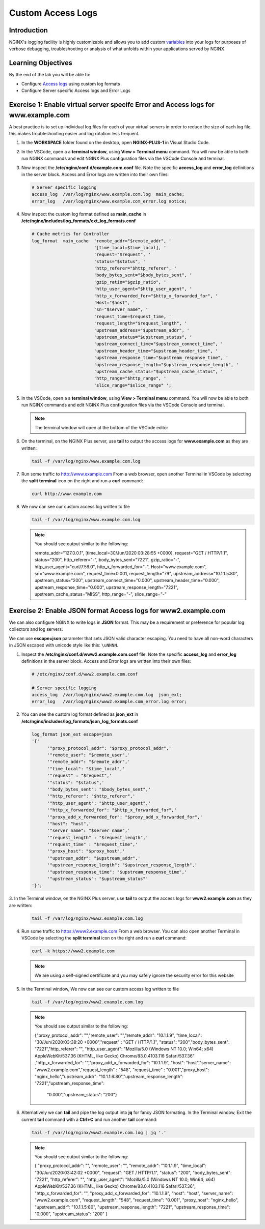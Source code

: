 Custom Access Logs
==================

Introduction
------------

NGINX's logging facility is highly customizable and allows you to add custom
`variables <http://nginx.org/en/docs/varindex.html>`__ into your logs for
purposes of verbose debugging, troubleshooting or analysis of what unfolds 
within your applications served by NGINX

.. seealso::

   `Configuring Logging 
   <https://docs.nginx.com/nginx/admin-guide/monitoring/logging>`__

Learning Objectives
-------------------

By the end of the lab you will be able to:

-  Configure `Access logs 
   <http://nginx.org/en/docs/http/ngx_http_log_module.html#access_log>`__
   using custom log formats
-  Configure Server specific Access logs and Error Logs

Exercise 1: Enable virtual server specifc Error and Access logs for www.example.com
-----------------------------------------------------------------------------------

A best practice is to set up individual log files for each of your virtual
servers in order to reduce the size of each log file, this makes troubleshooting
easier and log rotation less frequent.

1. In the **WORKSPACE** folder found on the desktop, open **NGINX-PLUS-1** in
   Visual Studio Code.

   .. image:: images/2020-06-29_15-55.png

2. In the VSCode, open a a **terminal window**, using **View > Terminal menu**
   command. You will now be able to both run NGINX commands and edit NGINX Plus
   configuration files via the VSCode Console and terminal.

   .. image:: images/2020-06-29_16-02_1.png

3. Now inspect the **/etc/nginx/conf.d/example.com.conf** file. Note the 
   specific **access_log** and **error_log** definitions in the server block. 
   Access and Error logs are written into their own files:

   .. code:: nginx

      # Server specific logging
      access_log  /var/log/nginx/www.example.com.log  main_cache; 
      error_log   /var/log/nginx/www.example.com_error.log notice; 

4. Now inspect the custom log format defined as **main_cache** in
   **/etc/nginx/includes/log_formats/ext_log_formats.conf**

   .. code:: nginx

      # Cache metrics for Controller
      log_format  main_cache  'remote_addr="$remote_addr", '
                              '[time_local=$time_local], '
                              'request="$request", '
                              'status="$status", '
                              'http_referer="$http_referer", '
                              'body_bytes_sent="$body_bytes_sent", '
                              'gzip_ratio="$gzip_ratio", '
                              'http_user_agent="$http_user_agent", '
                              'http_x_forwarded_for="$http_x_forwarded_for", '
                              'Host="$host", '
                              'sn="$server_name", '
                              'request_time=$request_time, '
                              'request_length="$request_length", '
                              'upstream_address="$upstream_addr", '
                              'upstream_status="$upstream_status", '
                              'upstream_connect_time="$upstream_connect_time", '
                              'upstream_header_time="$upstream_header_time", '
                              'upstream_response_time="$upstream_response_time", '
                              'upstream_response_length="$upstream_response_length", '
                              'upstream_cache_status="$upstream_cache_status", '
                              'http_range="$http_range", '
                              'slice_range="$slice_range" ';

5. In the VSCode, open a a **terminal window**, using
   **View > Terminal menu** command. You will now be able to both run
   NGINX commands and edit NGINX Plus configuration files via the VSCode
   Console and terminal.

   .. image:: images/2020-06-29_21-25.png

   .. note:: The terminal window will open at the bottom of the VSCode editor

   .. image:: images/2020-06-29_21-26.png

6. On the terminal, on the NGINX Plus server, use **tail** to output the
   access logs for **www.example.com** as they are written:

   .. code:: bash

      tail -f /var/log/nginx/www.example.com.log

7. Run some traffic to `http://www.example.com <http://www.example.com>`__
   From a web browser, open another Terminal in VSCode by selecting the **split
   terminal** icon on the right and run a **curl** command:

   .. code:: bash

      curl http://www.example.com

   .. image:: images/2020-06-29_21-29.png

8. We now can see our custom access log written to file

   .. code:: bash

      tail -f /var/log/nginx/www.example.com.log

   .. note:: You should see output similar to the following:

      remote_addr="127.0.0.1", [time_local=30/Jun/2020:03:28:55 +0000], 
      request="GET / HTTP/1.1", status="200", http_referer="-", 
      body_bytes_sent="7221", gzip_ratio="-", http_user_agent="curl/7.58.0",
      http_x_forwarded_for="-", Host="www.example.com", sn="www.example.com",
      request_time=0.001, request_length="79", upstream_address="10.1.1.5:80",
      upstream_status="200", upstream_connect_time="0.000",
      upstream_header_time="0.000", upstream_response_time="0.000",
      upstream_response_length="7221", upstream_cache_status="MISS",
      http_range="-", slice_range="-" 

Exercise 2: Enable JSON format Access logs for www2.example.com
---------------------------------------------------------------

We can also configure NGINX to write logs in **JSON** format. This may
be a requirement or preference for popular log collectors and log
servers.

We can use **escape=json** parameter that sets JSON valid character escaping.
You need to have all non-word characters in JSON escaped with unicode style like
this: ``\uNNNN``.

1. Inspect the **/etc/nginx/conf.d/www2.example.com.conf** file. Note the 
   specific **access_log** and **error_log** definitions in the server block.
   Access and Error logs are written into their own files:

   .. code:: nginx

      # /etc/nginx/conf.d/www2.example.com.conf 

      # Server specific logging
      access_log  /var/log/nginx/www2.example.com.log  json_ext; 
      error_log   /var/log/nginx/www2.example.com_error.log error; 

2. You can see the custom log format defined as **json_ext** in
   **/etc/nginx/includes/log_formats/json_log_formats.conf**

   .. code:: nginx

      log_format json_ext escape=json
      '{'
            '"proxy_protocol_addr": "$proxy_protocol_addr",'
            '"remote_user": "$remote_user",'
            '"remote_addr": "$remote_addr",'
            '"time_local": "$time_local",'
            '"request" : "$request",'
            '"status": "$status",'
            '"body_bytes_sent": "$body_bytes_sent",'
            '"http_referer": "$http_referer",'
            '"http_user_agent": "$http_user_agent",'
            '"http_x_forwarded_for": "$http_x_forwarded_for",'
            '"proxy_add_x_forwarded_for": "$proxy_add_x_forwarded_for",'
            '"host": "host",'
            '"server_name": "$server_name",'
            '"request_length" : "$request_length",'
            '"request_time" : "$request_time",'
            '"proxy_host": "$proxy_host",'
            '"upstream_addr": "$upstream_addr",'
            '"upstream_response_length": "$upstream_response_length",'
            '"upstream_response_time": "$upstream_response_time",'
            '"upstream_status": "$upstream_status"'
      '}';

3. In the Terminal window, on the NGINX Plus server, use **tail** to output the
access logs for **www2.example.com** as they are written:

   .. code:: bash

      tail -f /var/log/nginx/www2.example.com.log

4. Run some traffic to `https://www2.example.com <http://www.example.com>`__ 
   From a web browser. You can also open another Terminal in VSCode by selecting
   the **split terminal** icon on the right and run a **curl** command:

   .. code:: bash

      curl -k https://www2.example.com

   .. note::  We are using a self-signed certificate and you may safely ignore
      the security error for this website

   .. image:: images/2020-06-29_21-36.png

5. In the Terminal window, We now can see our custom access log written to file

   .. code:: bash

      tail -f /var/log/nginx/www2.example.com.log

   .. note:: You should see output similar to the following:

      {"proxy_protocol_addr": "","remote_user": "","remote_addr": "10.1.1.9",
      "time_local": "30/Jun/2020:03:38:20 +0000","request" : "GET / HTTP/1.1",
      "status": "200","body_bytes_sent": "7221","http_referer": "",
      "http_user_agent": "Mozilla/5.0 (Windows NT 10.0; Win64; x64) 
      AppleWebKit/537.36 (KHTML, like Gecko) Chrome/83.0.4103.116 Safari/537.36"
      ,"http_x_forwarded_for": "","proxy_add_x_forwarded_for": "10.1.1.9",
      "host": "host","server_name": "www2.example.com","request_length" : "548",
      "request_time" : "0.001","proxy_host": "nginx_hello","upstream_addr": 
      "10.1.1.6:80","upstream_response_length": "7221","upstream_response_time":
       "0.000","upstream_status": "200"}

6. Alternatively we can **tail** and pipe the log output into **jq** for fancy
   JSON formating. In the Terminal window, Exit the current **tail** command
   with a **Ctrl+C** and run another **tail** command:

   .. code:: bash

      tail -f /var/log/nginx/www2.example.com.log | jq '.'

   .. note:: You should see output similar to the following:

      {
      "proxy_protocol_addr": "",
      "remote_user": "",
      "remote_addr": "10.1.1.9",
      "time_local": "30/Jun/2020:03:42:02 +0000",
      "request": "GET / HTTP/1.1",
      "status": "200",
      "body_bytes_sent": "7221",
      "http_referer": "",
      "http_user_agent": "Mozilla/5.0 (Windows NT 10.0; Win64; x64) 
      AppleWebKit/537.36 (KHTML, like Gecko) Chrome/83.0.4103.116 Safari/537.36",
      "http_x_forwarded_for": "",
      "proxy_add_x_forwarded_for": "10.1.1.9",
      "host": "host",
      "server_name": "www2.example.com",
      "request_length": "548",
      "request_time": "0.001",
      "proxy_host": "nginx_hello",
      "upstream_addr": "10.1.1.5:80",
      "upstream_response_length": "7221",
      "upstream_response_time": "0.000",
      "upstream_status": "200"
      }